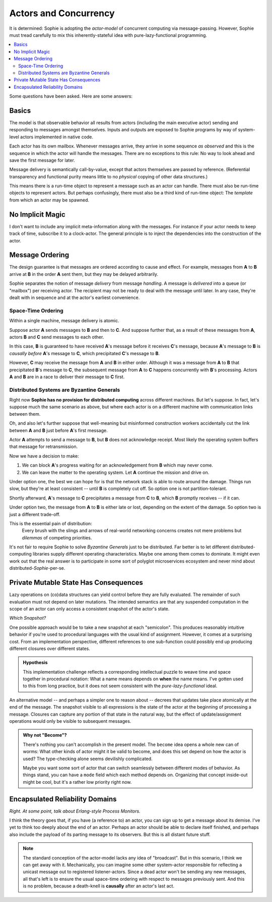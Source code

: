 Actors and Concurrency
========================

It is determined: Sophie is adopting the *actor-model* of concurrent computing via message-passing.
However, Sophie must tread carefully to mix this inherently-stateful idea with pure-lazy-functional programming.

.. contents::
    :local:
    :depth: 2

Some questions have been asked. Here are some answers:


Basics
~~~~~~~~

The model is that observable behavior all results from actors (including the main executive actor)
sending and responding to messages amongst themselves.
Inputs and outputs are exposed to Sophie programs by way of system-level actors implemented in native code.

Each actor has its own mailbox. Whenever messages arrive,
they arrive in some sequence *as observed* and this is the sequence in which the actor will handle the messages.
There are no exceptions to this rule: No way to look ahead and save the first message for later.

Message delivery is semantically call-by-value, except that actors themselves are passed by reference.
(Referential transparency and functional purity means little to no *physical* copying of other data structures.)

This means there is a run-time object to represent a message such as an actor can handle.
There must also be run-time objects to represent actors.
But perhaps confusingly, there must also be a third kind of run-time object:
The *template* from which an actor may be spawned.

No Implicit Magic
~~~~~~~~~~~~~~~~~~

I don't want to include any implicit meta-information along with the messages.
For instance if your actor needs to keep track of time, subscribe it to a clock-actor.
The general principle is to inject the dependencies into the construction of the actor.


Message Ordering
~~~~~~~~~~~~~~~~~~~~~~~~~~~~

The design guarantee is that messages are ordered according to cause and effect.
For example, messages from **A** to **B** arrive at **B** in the order **A** sent them,
but they may be delayed arbitrarily.

Sophie separates the notion of message *delivery* from message *handling*.
A message is *delivered* into a queue (or "mailbox") per receiving actor.
The recipient may not be ready to deal with the message until later.
In any case, they're dealt with in sequence and at the actor's earliest convenience.

Space-Time Ordering
-------------------------------
Within a single machine, message delivery is atomic.

Suppose actor **A** sends messages to **B** and then to **C**.
And suppose further that, as a result of these messages from **A**,
actors **B** and **C** send messages to each other.

In this case, **B** is guaranteed to have received **A**'s message before it receives **C**'s message,
because **A**'s message to **B** is *causally before* **A**'s message to **C**,
which precipitated **C**'s message to **B**.

However, **C** may receive the message from **A** and **B** in either order.
Although it was a message from **A** to **B** that precipitated **B**'s message to **C**,
the subsequent message from **A** to **C** happens concurrently with **B**'s processing.
Actors **A** and **B** are in a race to deliver their message to **C** first.

Distributed Systems are Byzantine Generals
--------------------------------------------
Right now **Sophie has no provision for distributed computing** across different machines.
But let's suppose. In fact, let's suppose much the same scenario as above,
but where each actor is on a different machine with communication links between them.

Oh, and also let's further suppose that well-meaning but misinformed construction workers
accidentally cut the link between **A** and **B** just before **A**'s first message.

Actor **A** attempts to send a message to **B**, but **B** does not acknowledge receipt.
Most likely the operating system buffers that message for retransmission.

Now we have a decision to make:

1. We can block **A**'s progress waiting for an acknowledgement from **B** which may never come.
2. We can leave the matter to the operating system. Let **A** continue the mission and drive on.

Under option one, the best we can hope for is that the network stack is able to route around the damage.
Things run slow, but they're at least consistent -- until **B** is completely cut off.
So option one is not partition-tolerant.

Shortly afterward, **A**'s message to **C** precipitates a message from **C** to **B**,
which **B** promptly receives -- if it can.

Under option two, the message from **A** to **B** is either late or lost,
depending on the extent of the damage. So option two is just a different trade-off.

This is the essential pain of distribution:
    Every brush with the slings and arrows of real-world networking concerns
    creates not mere problems but *dilemmas* of competing priorities.

It's not fair to require Sophie to solve *Byzantine Generals* just to be distributed.
Far better is to let different distributed-computing libraries supply different operating characteristics.
Maybe one among them comes to dominate.
It might even work out that the real answer is to participate in some sort of polyglot microservices
ecosystem and never mind about distributed-*Sophie*-per-se.

Private Mutable State Has Consequences
~~~~~~~~~~~~~~~~~~~~~~~~~~~~~~~~~~~~~~~

Lazy operations on (co)data structures can yield control before they are fully evaluated.
The remainder of such evaluation must not depend on later mutations.
The intended semantics are that any suspended computation in the scope of an actor can only
access a consistent snapshot of the actor's state.

*Which Snapshot?*

One possible approach would be to take a new snapshot at each "semicolon".
This produces reasonably intuitive behavior if you're used to procedural
languages with the usual kind of assignment. However, it comes at a surprising cost.
From an implementation perspective, different references to one sub-function could
possibly end up producing different closures over different states.

.. admonition:: Hypothesis

    This implementation challenge reflects a corresponding intellectual puzzle
    to weave time and space together in procedural notation: What a name means
    depends on **when** the name means. I've gotten used to this from long practice,
    but it does not seem consistent with the *pure-lazy-functional* ideal.

An alternative model -- and perhaps a simpler one to reason about --
decrees that updates take place atomically at the end of the message.
The snapshot visible to all expressions is the state of the actor
at the beginning of processing a message. Closures can capture any
portion of that state in the natural way, but the effect of update/assignment
operations would only be visible to subsequent messages.

.. admonition:: Why not "Become"?

    There's nothing you can't accomplish in the present model.
    The ``become`` idea opens a whole new can of worms:
    What other kinds of actor might it be valid to become,
    and does this set depend on how the actor is used?
    The type-checking alone seems devilishly complicated.

    Maybe you want some sort of actor that can switch seamlessly
    between different modes of behavior. As things stand,
    you can have a ``mode`` field which each method depends on.
    Organizing that concept inside-out might be cool,
    but it's a rather low priority right now.

Encapsulated Reliability Domains
~~~~~~~~~~~~~~~~~~~~~~~~~~~~~~~~~~

*Right. At some point, talk about Erlang-style Process Monitors.*

I think the theory goes that, if you have (a reference to) an actor,
you can sign up to get a message about its demise.
I've yet to think too deeply about the end of an actor.
Perhaps an actor should be able to declare itself finished,
and perhaps also include the payload of its parting message to its observers.
But this is all distant future stuff.

.. note::
    The standard conception of the actor-model lacks any idea of "broadcast".
    But in this scenario, I think we can get away with it.
    Mechanically, you can imagine some other system-actor responsible
    for reflecting a unicast message out to registered listener-actors.
    Since a dead actor won't be sending any new messages,
    all that's left is to ensure the usual space-time ordering
    with respect to messages previously sent.
    And this is no problem, because a death-knell is **causally** after
    an actor's last act.

